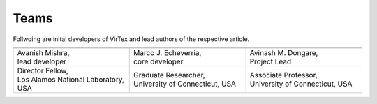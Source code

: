 Teams
=====

Follwoing are inital developers of VirTex and lead authors of the respective article.

.. list-table:: 
   :widths: 2 2 2
   :header-rows: 1


   * - .. image:: ../_static/avanish.jpg
        :width: 185px
        :height: 190px
        :align: center
        :alt: Avanish Mishra, lead developer.
     - .. image:: ../_static/marco2.jpg
        :width: 185px
        :height: 190px
        :align: center
        :alt: Marco J. Echeverria, core developer.
    
     - .. image:: ../_static/avi.jpg
        :width: 185px
        :height: 190px
        :align: center
        :alt: Avinash M. Dongare, Project Lead.
     
   * - | Avanish Mishra, 
       | lead developer 
     - | Marco J. Echeverria, 
       | core developer
     - | Avinash M. Dongare, 
       | Project Lead
     
   * - | Director Fellow, 
       | Los Alamos National Laboratory, USA
     - | Graduate Researcher, 
       | University of Connecticut, USA
     - | Associate Professor, 
       | University of Connecticut, USA
    
